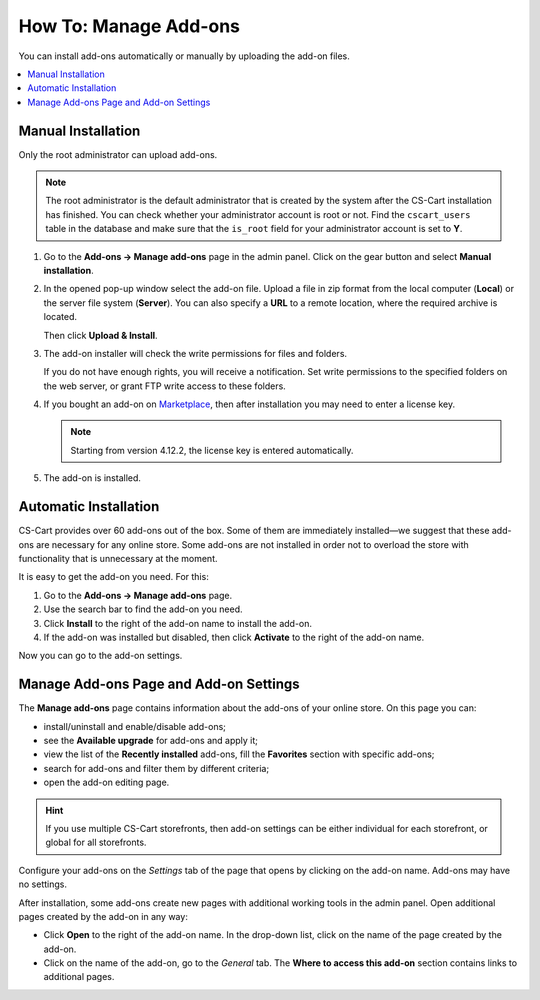 **********************
How To: Manage Add-ons
**********************

You can install add-ons automatically or manually by uploading the add-on files.

.. contents::
    :backlinks: none
    :local:

.. _install-addon-from-archive:

Manual Installation
===================

Only the root administrator can upload add-ons.

.. note::

    The root administrator is the default administrator that is created by the system after the CS-Cart installation has finished. You can check whether your administrator account is root or not. Find the ``cscart_users`` table in the database and make sure that the ``is_root`` field for your administrator account is set to **Y**.

#. Go to the **Add-ons → Manage add-ons** page in the admin panel. Click on the gear button and select **Manual installation**.

   .. image:: img/manual_install.png
       :align: center
       :alt: Upload an add-on

#. In the opened pop-up window select the add-on file. Upload a file in zip format from the local computer (**Local**) or the server file system (**Server**). You can also specify a **URL** to a remote location, where the required archive is located.

   Then click **Upload & Install**.

   .. image:: img/choose_file.png
       :align: center
       :alt: Сhoosing file

#. The add-on installer will check the write permissions for files and folders.

   If you do not have enough rights, you will receive a notification. Set write permissions to the specified folders on the web server, or grant FTP write access to these folders.

#. If you bought an add-on on `Marketplace <http://marketplace.cs-cart.com/add-ons.html>`_, then after installation you may need to enter a license key.

   .. note::

       Starting from version 4.12.2, the license key is entered automatically.

#. The add-on is installed.

Automatic Installation
======================

CS-Cart provides over 60 add-ons out of the box. Some of them are immediately installed—we suggest that these add-ons are necessary for any online store. Some add-ons are not installed in order not to overload the store with functionality that is unnecessary at the moment.

It is easy to get the add-on you need. For this:

#. Go to the **Add-ons → Manage add-ons** page.

#. Use the search bar to find the add-on you need.

#. Click **Install** to the right of the add-on name to install the add-on.

#. If the add-on was installed but disabled, then click **Activate** to the right of the add-on name.

Now you can go to the add-on settings.

.. image:: img/auto_install.png
    :align: center
    :alt: Automatic installation and enabling of the add-on
      
.. _configure-addon:

Manage Add-ons Page and Add-on Settings
=======================================

The **Manage add-ons** page contains information about the add-ons of your online store. On this page you can:

* install/uninstall and enable/disable add-ons;

* see the **Available upgrade** for add-ons and apply it;

* view the list of the **Recently installed** add-ons, fill the **Favorites** section with specific add-ons;

* search for add-ons and filter them by different criteria;

* open the add-on editing page.

.. hint ::

    If you use multiple CS-Cart storefronts, then add-on settings can be either individual for each storefront, or global for all storefronts.

Configure your add-ons on the *Settings* tab of the page that opens by clicking on the add-on name. Add-ons may have no settings.

After installation, some add-ons create new pages with additional working tools in the admin panel. Open additional pages created by the add-on in any way:

* Click **Open** to the right of the add-on name. In the drop-down list, click on the name of the page created by the add-on.

* Click on the name of the add-on, go to the *General* tab. The **Where to access this add-on** section contains links to additional pages.

.. image:: img/manage_addons.png
    :align: center
    :alt: Searching, installation, enabling the add-on, going to the add-on settings.
